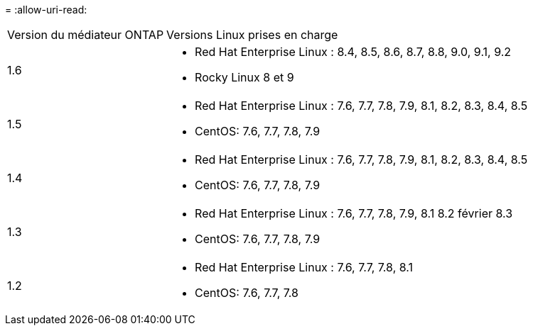 = 
:allow-uri-read: 


[cols="30,70"]
|===


| Version du médiateur ONTAP | Versions Linux prises en charge 


 a| 
1.6
 a| 
* Red Hat Enterprise Linux : 8.4, 8.5, 8.6, 8.7, 8.8, 9.0, 9.1, 9.2
* Rocky Linux 8 et 9




 a| 
1.5
 a| 
* Red Hat Enterprise Linux : 7.6, 7.7, 7.8, 7.9, 8.1, 8.2, 8.3, 8.4, 8.5
* CentOS: 7.6, 7.7, 7.8, 7.9




 a| 
1.4
 a| 
* Red Hat Enterprise Linux : 7.6, 7.7, 7.8, 7.9, 8.1, 8.2, 8.3, 8.4, 8.5
* CentOS: 7.6, 7.7, 7.8, 7.9




 a| 
1.3
 a| 
* Red Hat Enterprise Linux : 7.6, 7.7, 7.8, 7.9, 8.1 8.2 février 8.3
* CentOS: 7.6, 7.7, 7.8, 7.9




 a| 
1.2
 a| 
* Red Hat Enterprise Linux : 7.6, 7.7, 7.8, 8.1
* CentOS: 7.6, 7.7, 7.8


|===